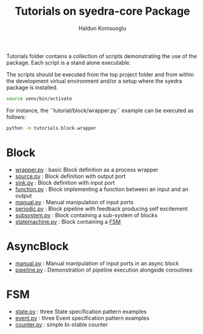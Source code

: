 #+title: Tutorials on syedra-core Package
#+author: Haldun Komsuoglu


Tutorials folder contains a collection of scripts demonstrating the
use of the package. Each script is a stand alone executable.

The scripts should be executed from the top project folder and from
within the development virtual environment and/or a setup where the
syedra package is installed.

#+begin_src sh
source venv/bin/activate
#+end_src

For instance, the ``tutorial/block/wrapper.py`` example can be executed
as follows:

#+begin_src sh
python -m tutorials.block.wrapper
#+end_src

* Block

  - [[file:block/wrapper.py][wrapper.py]] : basic Block definition as a process wrapper
  - [[file:block/source.py][source.py]] : Block definition with output port
  - [[file:block/sink.py][sink.py]] : Block definition with input port
  - [[file:block/function.py][function.py]] : Block implementing a function between an input and an output
  - [[file:block/manual.py][manual.py]] : Manual manipulation of input ports
  - [[file:block/periodic.py][periodic.py]] : Block pipeline with feedback producing self excitement
  - [[file:block/subsystem.py][subsystem.py]] : Block containing a sub-system of blocks
  - [[file:block/statemachine.py][statemachine.py]] : Block containing a [[file:../docs/fsm.org][FSM]]

* AsyncBlock

  - [[file:ablock/manual.py][manual.py]] : Manual manipulation of input ports in an async block
  - [[file:ablock/pipeline.py][pipeline.py]] : Demonstration of pipeline execution alongside coroutines
    
* FSM

  - [[file:fsm/state.py][state.py]] : three State specification pattern examples
  - [[file:fsm/event.py][event.py]] : three Event specification pattern examples
  - [[file:fsm/counter.py][counter.py]] : simple bi-stable counter
